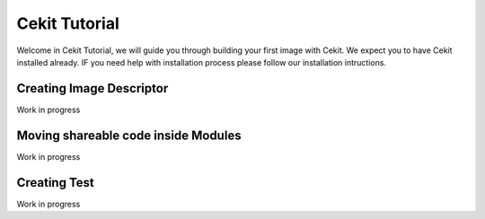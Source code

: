 Cekit Tutorial
==============

Welcome in Cekit Tutorial, we will guide you through building your first image with Cekit.
We expect you to have Cekit installed already. IF you need help with installation process please
follow our installation intructions.

Creating Image Descriptor
---------------------------
Work in progress

Moving shareable code inside Modules
---------------------------------------
Work in progress

Creating Test
--------------
Work in progress
